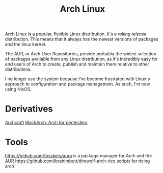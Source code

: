 #+TITLE: Arch Linux

Arch Linux is a popular, flexible Linux distribution.
It's a /rolling release/ distribution. This means that it always has the newest versions of packages and the linux kernel.

The AUR, or Arch User Repositories, provide probably the widest selection of packages available from any Linux distribution, as it's incredibly easy for end users of Arch to create, publish and maintain them relative to other distributions.

I no longer use the system because I've become frustrated with Linux's approach to configuration and package management. As such, I'm now using NixOS.

* Derivatives

[[https://github.com/archcraft-os/archcraft][Archcraft]]
[[https://github.com/BlackArch/blackarch][BlackArch: Arch for pentesters]] 

* Tools

https://github.com/fosskers/aura is a package manager for Arch and the AUR
https://github.com/ibrahimbutt/direwolf-arch-rice scripts for ricing arch

